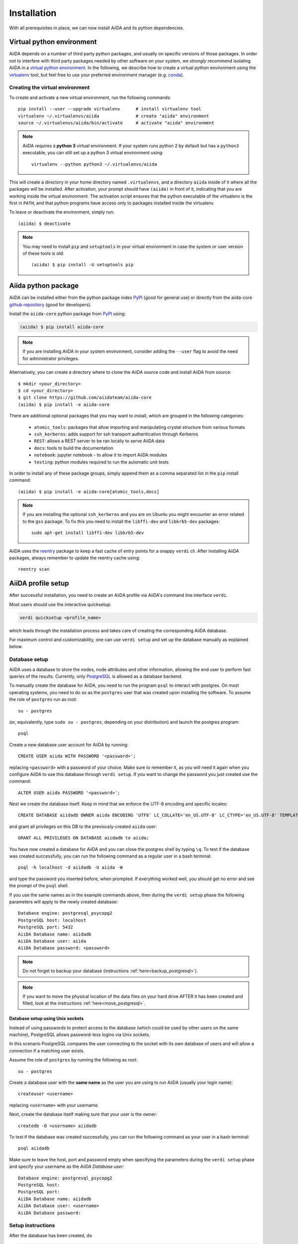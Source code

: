 .. _installation:

************
Installation
************

With all prerequisites in place, we can now install AiiDA and its python dependencies.

.. _virtual_environment:

Virtual python environment
==========================

AiiDA depends on a number of third party python packages, and usually on specific versions of those packages.
In order not to interfere with third party packages needed by
other software on your system, we *strongly* recommend
isolating AiiDA in a `virtual python environment <https://docs.python.org/tutorial/venv.html>`_.
In the following, we describe how to create a virtual python environment using the `virtualenv <https://virtualenv.pypa.io/en/latest/>`_ tool, but feel free to use your preferred environment manager (e.g. `conda <https://conda.io/docs/>`_).

Creating the virtual environment
--------------------------------

To create and activate a new virtual environment, run the following commands::

    pip install --user --upgrade virtualenv      # install virtualenv tool
    virtualenv ~/.virtualenvs/aiida              # create "aiida" environment
    source ~/.virtualenvs/aiida/bin/activate     # activate "aiida" environment

.. note:: AiiDA requires a **python 3** virtual environment.
   If your system runs python 2 by default but has a ``python3`` executable, you can still set up a python 3 virtual environment using::

       virtualenv --python python3 ~/.virtualenvs/aiida

This will create a directory in your home directory named ``.virtualenvs``, and a directory ``aiida`` inside of it where all the packages will be installed.
After activation, your prompt should have ``(aiida)`` in front of it, indicating that you are working inside the virtual environment.
The activation script ensures that the python executable of the virtualenv is the first in ``PATH``, and that python programs have access only to packages installed inside the virtualenv.

To leave or deactivate the environment, simply run::

    (aiida) $ deactivate

.. note:: You may need to install ``pip`` and ``setuptools`` in your virtual environment in case the system or user version of these tools is old::

    (aiida) $ pip install -U setuptools pip


Aiida python package
====================

.. _PyPI: https://pypi.python.org/pypi/aiida-core
.. _github repository: https://github.com/aiidateam/aiida-core

AiiDA can be installed either from the python package index `PyPI`_ (good for general use) or directly from the aiida-core `github repository`_ (good for developers).

Install the ``aiida-core`` python package from `PyPI`_ using:

.. code-block:: bash

    (aiida) $ pip install aiida-core

.. note::
    If you are installing AiiDA in your system environment,
    consider adding the ``--user`` flag to avoid the need for
    administrator privileges.

Alternatively, you can create a directory where to clone the AiiDA source code and install AiiDA from source::

    $ mkdir <your_directory>
    $ cd <your_directory>
    $ git clone https://github.com/aiidateam/aiida-core
    (aiida) $ pip install -e aiida-core


.. _install_optional_dependencies:

There are additional optional packages that you may want to install, which are grouped in the following categories:

    * ``atomic_tools``: packages that allow importing and manipulating crystal structure from various formats
    * ``ssh_kerberos``: adds support for ssh transport authentication through Kerberos
    * ``REST``: allows a REST server to be ran locally to serve AiiDA data
    * ``docs``: tools to build the documentation
    * ``notebook``: jupyter notebook - to allow it to import AiiDA modules
    * ``testing``: python modules required to run the automatic unit tests

In order to install any of these package groups, simply append them as a comma separated list in the ``pip`` install command::

    (aiida) $ pip install -e aiida-core[atomic_tools,docs]

.. note:: If you are installing the optional ``ssh_kerberos`` and you are on Ubuntu you might encounter an error related to the ``gss`` package.
  To fix this you need to install the ``libffi-dev`` and ``libkrb5-dev`` packages::

    sudo apt-get install libffi-dev libkrb5-dev

AiiDA uses the `reentry <https://pypi.org/project/reentry/>`_ package to keep a fast cache of entry points for a snappy ``verdi`` cli.
After installing AiiDA packages, always remember to update the reentry cache using::

    reentry scan

.. _setup_aiida:

AiiDA profile setup
===================

After successful installation, you need to create an AiiDA profile via AiiDA's command line interface ``verdi``.

Most users should use the interactive quicksetup:

.. code-block:: bash

    verdi quicksetup <profile_name>

which leads through the installation process and takes care of creating the corresponding AiiDA database.

For maximum control and customizability, one can use ``verdi setup``
and set up the database manually as explained below.

.. _database:

Database setup
--------------

AiiDA uses a database to store the nodes, node attributes and other
information, allowing the end user to perform fast queries of the results.
Currently, only `PostgreSQL`_ is allowed as a database backend.

.. _PostgreSQL: https://www.postgresql.org/downloads

To manually create the database for AiiDA, you need to run the program ``psql``
to interact with postgres.
On most operating systems, you need to do so as the ``postgres`` user that was
created upon installing the software.
To assume the role of ``postgres`` run as root::

    su - postgres

(or, equivalently, type ``sudo su - postgres``, depending on your distribution)
and launch the postgres program::

    psql

Create a new database user account for AiiDA by running::

    CREATE USER aiida WITH PASSWORD '<password>';

replacing ``<password>`` with a password of your choice.
Make sure to remember it, as you will need it again when you configure AiiDA to use this database through ``verdi setup``.
If you want to change the password you just created use the command::

    ALTER USER aiida PASSWORD '<password>';

Next we create the database itself. Keep in mind that we enforce the UTF-8 encoding and specific locales::

    CREATE DATABASE aiidadb OWNER aiida ENCODING 'UTF8' LC_COLLATE='en_US.UTF-8' LC_CTYPE='en_US.UTF-8' TEMPLATE=template0;

and grant all privileges on this DB to the previously-created ``aiida`` user::

    GRANT ALL PRIVILEGES ON DATABASE aiidadb to aiida;

You have now created a database for AiiDA and you can close the postgres shell by typing ``\q``.
To test if the database was created successfully, you can run the following command as a regular user in a bash terminal::

    psql -h localhost -d aiidadb -U aiida -W

and type the password you inserted before, when prompted.
If everything worked well, you should get no error and see the prompt of the ``psql`` shell.

If you use the same names as in the example commands above, then during the ``verdi setup`` phase the following parameters will apply to the newly created database::

    Database engine: postgresql_psycopg2
    PostgreSQL host: localhost
    PostgreSQL port: 5432
    AiiDA Database name: aiidadb
    AiiDA Database user: aiida
    AiiDA Database password: <password>

.. note:: Do not forget to backup your database (instructions :ref:`here<backup_postgresql>`).

.. note:: If you want to move the physical location of the data files
  on your hard drive AFTER it has been created and filled, look at the
  instructions :ref:`here<move_postgresql>`.


Database setup using Unix sockets
+++++++++++++++++++++++++++++++++

Instead of using passwords to protect access to the database
(which could be used by other users on the same machine),
PostgreSQL allows password-less logins via Unix sockets.

In this scenario PostgreSQL compares the user connecting to the socket with its
own database of users and will allow a connection if a matching user exists.

Assume the role of ``postgres`` by running the following as root::

    su - postgres

Create a database user with the **same name** as the user you are using to run AiiDA (usually your login name)::

    createuser <username>

replacing ``<username>`` with your username.

Next, create the database itself making sure that your user is the owner::

    createdb -O <username> aiidadb

To test if the database was created successfully, you can run the following command as your user in a bash terminal::

    psql aiidadb


Make sure to leave the host, port and password empty when specifying the parameters during the ``verdi setup`` phase
and specify your username as the *AiiDA Database user*::

    Database engine: postgresql_psycopg2
    PostgreSQL host:
    PostgreSQL port:
    AiiDA Database name: aiidadb
    AiiDA Database user: <username>
    AiiDA Database password:


Setup instructions
------------------

After the database has been created, do


.. code-block:: bash

    verdi setup <profile_name>

where `<profile_name>` is a profile name of your choosing.
The ``verdi setup`` command will guide you through the setup process through a series of prompts.

The first information asked is your email, which will be used to associate the calculations to you.
In AiiDA, the email is your username, and acts as a unique identifier when importing/exporting data from AiiDA.

.. note:: The password, in the current version of AiiDA, is not used (it will
    be used only in the REST API and in the web interface). If you leave the
    field empty, no password will be set and no access will be granted to the
    user via the REST API and the web interface.

Then, the following prompts will help you configure the database. Typical settings are::

    Default user email: richard.wagner@leipzig.de
    Database engine: postgresql_psycopg2
    PostgreSQL host: localhost
    PostgreSQL port: 5432
    AiiDA Database name: aiida_dev
    AiiDA Database user: aiida
    AiiDA Database password: <password>
    AiiDA repository directory: /home/wagner/.aiida/repository/
    [...]
    Configuring a new user with email 'richard.wagner@leipzig.de'
    First name: Richard
    Last name: Wagner
    Institution: BRUHL, LEIPZIG
    The user has no password, do you want to set one? [y/N] y
    Insert the new password:
    Insert the new password (again):


Remember that in order to work with AiiDA through for example the ``verdi``
command, you need to be in your virtual environment.
If you open a new terminal for example, be sure to activate it first with::

    source ~/.virtualenvs/aiida/bin/activate

.. _start_daemon:

Start the daemon
================

The AiiDA daemon process runs in the background and takes care of processing your submitted calculations and workflows, checking their status, retrieving their results once they are finished and storing them in the AiiDA database.

The AiiDA daemon is controlled using three simple commands:

 * ``verdi daemon start``: start the daemon
 * ``verdi daemon status``: check the status of the daemon
 * ``verdi daemon stop``: stop the daemon

.. note::
    While operational, the daemon logs its activity to a file in ``~/.aiida/daemon/log/`` (or, more generally, ``$AIIDA_PATH/.aiida/daemon/log``).
    Get the latest log messages via ``verdi daemon logshow``.


Final checks
============

Use the ``verdi status`` command to check that all services are up and running:

.. code-block:: bash

    verdi status

     ✓ profile:     On profile quicksetup
     ✓ repository:  /repo/aiida_dev/quicksetup
     ✓ postgres:    Connected to aiida@localhost:5432
     ✓ rabbitmq:    Connected to amqp://127.0.0.1?heartbeat=600
     ✓ daemon:      Daemon is running as PID 2809 since 2019-03-15 16:27:52

In the example output, all service have a green check mark and so should be running as expected.

At this point, you're ready to :ref:`get started<get_started>`.

For configuration of tab completion , using AiiDA in jupyter & more, see the :ref:`configuration instructions <configure_aiida>` before moving on.
